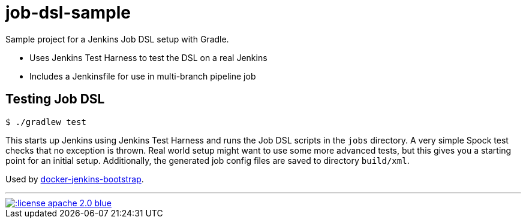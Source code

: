 = job-dsl-sample

Sample project for a Jenkins Job DSL setup with Gradle.

* Uses Jenkins Test Harness to test the DSL on a real Jenkins
* Includes a Jenkinsfile for use in multi-branch pipeline job

== Testing Job DSL

----
$ ./gradlew test
----

This starts up Jenkins using Jenkins Test Harness and runs the Job DSL scripts in the `jobs` directory. A very simple
Spock test checks that no exception is thrown. Real world setup might want to use some more advanced tests, but this
gives you a starting point for an initial setup. Additionally, the generated job config files are saved to directory
`build/xml`.

Used by https://github.com/unguiculus/docker-jenkins-bootstrap[docker-jenkins-bootstrap].

'''
[link=http://www.apache.org/licenses/LICENSE-2.0.html]
image::http://img.shields.io/:license-apache--2.0-blue.svg?style=flat[]

